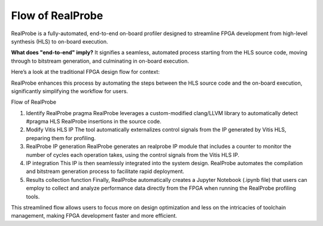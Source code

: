 Flow of RealProbe
==============================

RealProbe is a fully-automated, end-to-end on-board profiler designed to streamline FPGA development from high-level synthesis (HLS) to on-board execution.

**What does "end-to-end" imply?** It signifies a seamless, automated process starting from the HLS source code, moving through to bitstream generation, and culminating in on-board execution.

Here’s a look at the traditional FPGA design flow for context:

.. image:: ../img/fpga_flow.png
  :alt: <Flow of FPGA design>

RealProbe enhances this process by automating the steps between the HLS source code and the on-board execution, significantly simplifying the workflow for users.

Flow of RealProbe

1. Identify RealProbe pragma
   RealProbe leverages a custom-modified clang/LLVM library to automatically detect #pragma HLS RealProbe insertions in the source code.
2. Modify Vitis HLS IP
   The tool automatically externalizes control signals from the IP generated by Vitis HLS, preparing them for profiling.
3. RealProbe IP generation
   RealProbe generates an realprobe IP module that includes a counter to monitor the number of cycles each operation takes, using the control signals from the Vitis HLS IP.
4. IP integration
   This IP is then seamlessly integrated into the system design. RealProbe automates the compilation and bitstream generation process to facilitate rapid deployment.
5. Results collection function
   Finally, RealProbe automatically creates a Jupyter Notebook (.ipynb file) that users can employ to collect and analyze performance data directly from the FPGA when running the RealProbe profiling tools.

This streamlined flow allows users to focus more on design optimization and less on the intricacies of toolchain management, making FPGA development faster and more efficient.
